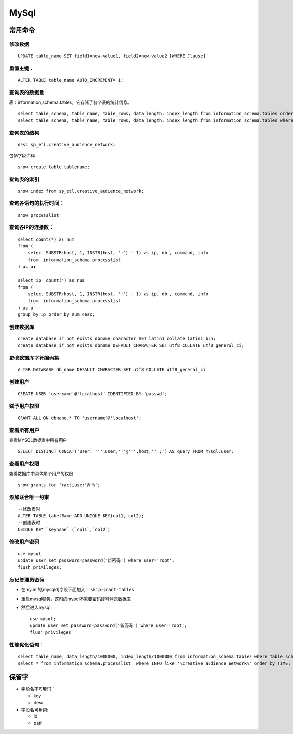 MySql
========================

常用命令
^^^^^^^^^^^^^^^
修改数据
::::::::::::::::::::::::
::

  UPDATE table_name SET field1=new-value1, field2=new-value2 [WHERE Clause]

重置主键：
:::::::::::::::::::::::::
::

  ALTER TABLE table_name AUTO_INCREMENT= 1;

查询表的数据量
:::::::::::::::::::::::::
表：information_schema.tables，它存储了各个表的统计信息。 ::

  select table_schema, table_name, table_rows, data_length, index_length from information_schema.tables order by table_rows desc;
  select table_schema, table_name, table_rows, data_length, index_length from information_schema.tables where table_schema = 'sp_etl' order by table_rows desc;

查询表的结构
:::::::::::::::::::::::::
::

  desc sp_etl.creative_audience_network;

包括字段注释 ::

  show create table tablename;

查询表的索引
:::::::::::::::::::::::::
::

  show index from sp_etl.creative_audience_network;

查询各语句的执行时间：
:::::::::::::::::::::::::
::

  show processlist

查询各IP的连接数：
:::::::::::::::::::::::::
::

  select count(*) as num
  from (
      select SUBSTR(host, 1, INSTR(host, ':') - 1) as ip, db , command, info
      from  information_schema.processlist
  ) as a;

  select ip, count(*) as num
  from (
      select SUBSTR(host, 1, INSTR(host, ':') - 1) as ip, db , command, info
      from  information_schema.processlist
  ) as a
  group by ip order by num desc;

创建数据库
:::::::::::::::::::::::::
::

  create database if not exists dbname character SET latin1 collate latin1_bin;
  create database if not exists dbname DEFAULT CHARACTER SET utf8 COLLATE utf8_general_ci;

更改数据库字符编码集
:::::::::::::::::::::::::
::

  ALTER DATABASE db_name DEFAULT CHARACTER SET utf8 COLLATE utf8_general_ci

创建用户
:::::::::::::::::::::::::
::

  CREATE USER 'username'@'localhost' IDENTIFIED BY 'passwd';

赋予用户权限
:::::::::::::::::::::::::
::

  GRANT ALL ON dbname.* TO 'username'@'localhost';

查看所有用户
:::::::::::::::::::::::::
查看MYSQL数据库中所有用户 ::

  SELECT DISTINCT CONCAT('User: ''',user,'''@''',host,''';') AS query FROM mysql.user;

查看用户权限
:::::::::::::::::::::::::
查看数据库中具体某个用户的权限 ::

  show grants for 'cactiuser'@'%';

添加联合唯一约束
:::::::::::::::::::::::::
::

  --修改表时
  ALTER TABLE tabelName ADD UNIQUE KEY(col1, col2);
  --创建表时
  UNIQUE KEY `keyname` (`col1`,`col2`)

修改用户密码
:::::::::::::::::::::::::
::

  use mysql;
  update user set password=password('新密码') where user='root';
  flush privileges;

忘记管理员密码
:::::::::::::::::::::::::
- 在my.ini的[mysqld]字段下面加入： ``skip-grant-tables``
- 重启mysql服务，这时的mysql不需要密码即可登录数据库
- 然后进入mysql: ::

    use mysql;
    update user set password=password('新密码') where user='root';
    flush privileges

性能优化语句：
:::::::::::::::::::::::::
::

  select table_name, data_length/1000000, index_length/1000000 from information_schema.tables where table_schema = 'sp_etl' and table_name like 'creative%' order by data_length desc, index_length desc;
  select * from information_schema.processlist  where INFO like '%creative_audience_network%' order by TIME;

保留字
^^^^^^^^^
- 字段名不可用词：

  - key
  - desc

- 字段名可用词:

  - id
  - path

